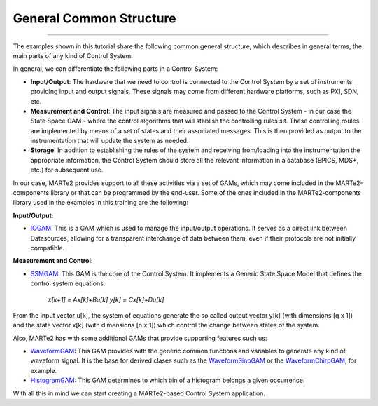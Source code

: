 General Common Structure
------------------------
------------------------

The examples shown in this tutorial share the following common general structure, which describes in general terms, the main parts of any kind of Control System: 

.. image:: ./general_scheme.png
  :width: 800
  :alt: Common scheme for Control Systems


In general, we can differentiate the following parts in a Control System: 

* **Input/Output**: The hardware that we need to control is connected to the Control System by a set of instruments providing input and output signals. These signals may come from different hardware platforms, such as PXI, SDN, etc.

* **Measurement and Control**: The input signals are measured and passed to the Control System - in our case the State Space GAM - where the control algorithms that will stablish the controlling rules sit. These controlling roules are implemented by means of a set of states and their associated messages. This is then provided as output to the instrumentation that will update the system as needed.

* **Storage**: In addition to establishing the rules of the system and receiving from/loading into the instrumentation the appropriate information, the Control System should store all the relevant information in a database (EPICS, MDS+, etc.) for subsequent use.

In our case, MARTe2 provides support to all these activities via a set of GAMs, which may come included in the MARTe2-components library or that can be programmed by the end-user. Some of the ones included in the MARTe2-components library used in the examples in this training are the following:

**Input/Output**:

* `IOGAM <https://vcis-jenkins.f4e.europa.eu/job/MARTe2-Components-docs-master/doxygen/classMARTe_1_1IOGAM.html#details>`_: This is a GAM which is used to manage the input/output operations. It serves as a direct link between Datasources, allowing for a transparent interchange of data between them, even if their protocols are not initially compatible.

**Measurement and Control**:

* `SSMGAM <https://vcis-jenkins.f4e.europa.eu/job/MARTe2-Components-docs-master/doxygen/classMARTe_1_1SSMGAM.html>`_: This GAM is the core of the Control System. It implements a Generic State Space Model that defines the control system equations:

    *x[k+1] = Ax[k]+Bu[k]* 
    *y[k] = Cx[k]+Du[k]*

From the input vector u[k], the system of equations generate the so called output vector y[k] (with dimensions [q x 1]) and the state vector x[k] (with dimensions [n x 1]) which control the change between states of the system.

Also, MARTe2 has with some additional GAMs that provide supporting features such us:

* `WaveformGAM <https://vcis-jenkins.f4e.europa.eu/job/MARTe2-Components-docs-master/doxygen/classMARTe_1_1Waveform.html#details>`_: This GAM provides with the generic common functions and variables to generate any kind of waveform signal. It is the base for derived clases such as the `WaveformSinpGAM <https://vcis-jenkins.f4e.europa.eu/job/MARTe2-Components-docs-master/doxygen/classMARTe_1_1WaveformSin.html>`_ or the `WaveformChirpGAM <https://vcis-jenkins.f4e.europa.eu/job/MARTe2-Components-docs-master/doxygen/classMARTe_1_1WaveformChirp.html>`_, for example.

* `HistogramGAM <https://vcis-jenkins.f4e.europa.eu/job/MARTe2-Components-docs-master/doxygen/classMARTe_1_1HistogramComparator.html#details>`_: This GAM determines to which bin of a histogram belongs a given occurrence.  

With all this in mind we can start creating a MARTe2-based Control System application.


